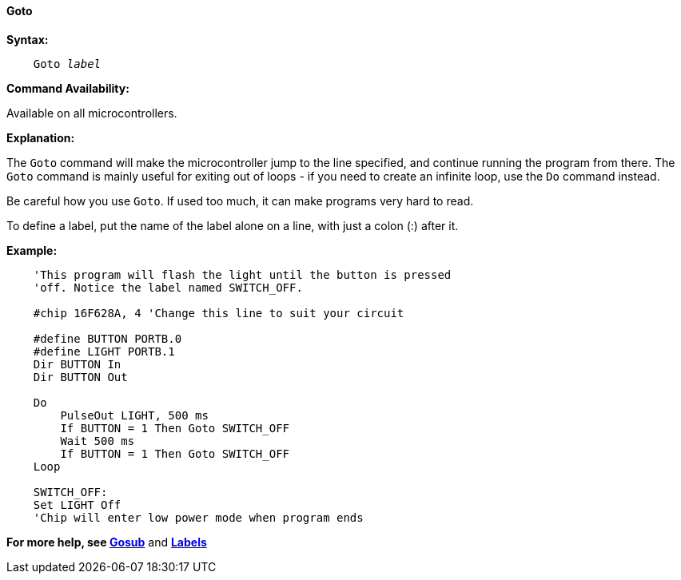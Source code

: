 ==== Goto

*Syntax:*
[subs="quotes"]

----
    Goto _label_
----

*Command Availability:*

Available on all microcontrollers.

*Explanation:*

The `Goto` command will make the microcontroller jump to the line specified, and
continue running the program from there. The `Goto` command is mainly
useful for exiting out of loops - if you need to create an infinite
loop, use the `Do` command instead.

Be careful how you use `Goto`. If used too much, it can make programs very
hard to read.

To define a label, put the name of the label alone on a line, with just
a colon (:) after it.

*Example:*

----
    'This program will flash the light until the button is pressed
    'off. Notice the label named SWITCH_OFF.

    #chip 16F628A, 4 'Change this line to suit your circuit

    #define BUTTON PORTB.0
    #define LIGHT PORTB.1
    Dir BUTTON In
    Dir BUTTON Out

    Do
    	PulseOut LIGHT, 500 ms
    	If BUTTON = 1 Then Goto SWITCH_OFF
    	Wait 500 ms
    	If BUTTON = 1 Then Goto SWITCH_OFF
    Loop

    SWITCH_OFF:
    Set LIGHT Off
    'Chip will enter low power mode when program ends
----

*For more help, see <<_gosub,Gosub>>* and *<<_labels,Labels>>*
